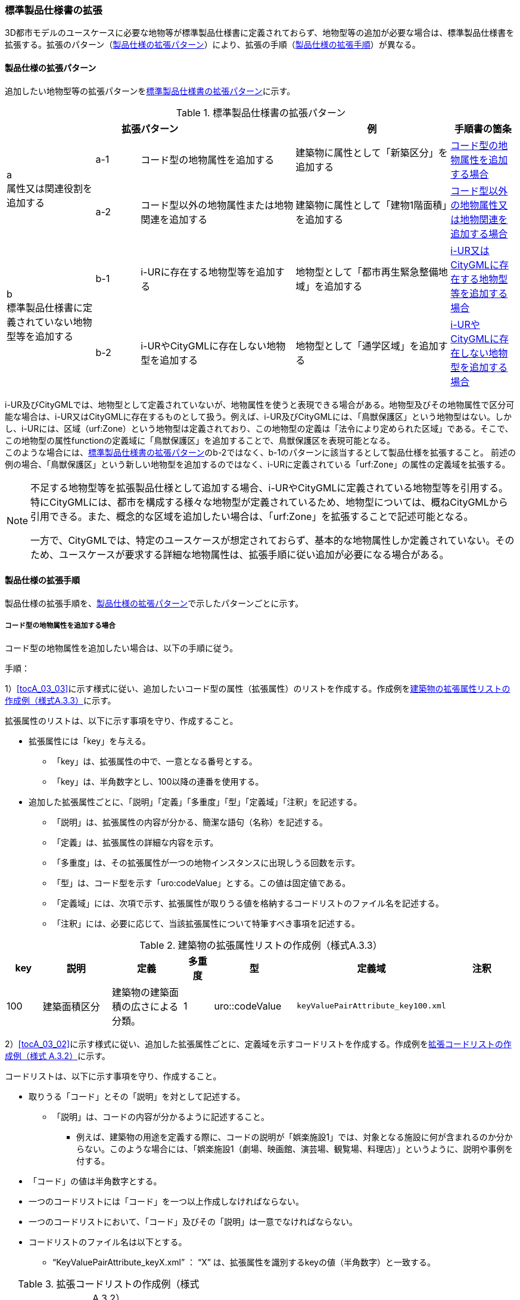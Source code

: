 [[toc1_04]]
=== 標準製品仕様書の拡張
(((標準製品仕様書)))

((3D都市モデル))のユースケースに必要な地物等が標準製品仕様書に定義されておらず、地物型等の追加が必要な場合は、標準製品仕様書を拡張する。拡張のパターン（<<toc1_04_01>>）により、拡張の手順（<<toc1_04_02>>）が異なる。

[[toc1_04_01]]
==== 製品仕様の拡張パターン

追加したい地物型等の拡張パターンを<<tab-1-2>>に示す。

[[tab-1-2]]
[cols="4a,2a,7a,7a,3a",options="header"]
.標準製品仕様書の拡張パターン
|===
3+^| 拡張パターン ^| 例 ^| 手順書の箇条

.2+^| a +
属性又は関連役割を追加する
^| a-1 | コード型の地物属性を追加する | 建築物に属性として「新築区分」を追加する ^| <<toc1_04_02_01>>
^| a-2 | コード型以外の地物属性または地物関連を追加する | 建築物に属性として「建物1階面積」を追加する ^| <<toc1_04_02_02>>

.2+^| b +
標準製品仕様書に定義されていない地物型等を追加する
^| b-1 | i-URに存在する地物型等を追加する | 地物型として「都市再生緊急整備地域」を追加する ^| <<toc1_04_02_03>>
^| b-2 | i-URやCityGMLに存在しない地物型を追加する | 地物型として「通学区域」を追加する ^| <<toc1_04_02_04>>

|===

((i-UR))及び((CityGML))では、地物型として定義されていないが、地物属性を使うと表現できる場合がある。地物型及びその地物属性で区分可能な場合は、((i-UR))又は((CityGML))に存在するものとして扱う。例えば、((i-UR))及び((CityGML))には、「鳥獣保護区」という地物型はない。しかし、((i-UR))には、区域（urf:Zone）という地物型は定義されており、この地物型の定義は「法令により定められた区域」である。そこで、この地物型の属性functionの定義域に「鳥獣保護区」を追加することで、鳥獣保護区を表現可能となる。 +
このような場合には、<<tab-1-2>>の[underline]##b-2ではなく、b-1のパターンに該当するとして製品仕様を拡張##すること。
前述の例の場合、「鳥獣保護区」という新しい地物型を追加するのではなく、((i-UR))に定義されている「urf:Zone」の属性の定義域を拡張する。

[NOTE,type=commentary]
--
不足する地物型等を拡張製品仕様として追加する場合、i-URやCityGMLに定義されている地物型等を引用する。特にCityGMLには、都市を構成する様々な地物型が定義されているため、地物型については、概ねCityGMLから引用できる。また、概念的な区域を追加したい場合は、「urf:Zone」を拡張することで記述可能となる。

一方で、CityGMLでは、特定のユースケースが想定されておらず、基本的な地物属性しか定義されていない。そのため、ユースケースが要求する詳細な地物属性は、拡張手順に従い追加が必要になる場合がある。
--

[[toc1_04_02]]
==== 製品仕様の拡張手順

製品仕様の拡張手順を、<<toc1_04_01>>で示したパターンごとに示す。

[[toc1_04_02_01]]
===== コード型の地物属性を追加する場合

コード型の地物属性を追加したい場合は、以下の手順に従う。

(((拡張属性)))(((建築物)))(((標準製品仕様書)))
手順：

1）<<tocA_03_03>>に示す様式に従い、追加したいコード型の属性（拡張属性）のリストを作成する。作成例を<<tab-1-3>>に示す。

拡張属性のリストは、以下に示す事項を守り、作成すること。

* 拡張属性には「key」を与える。
** 「key」は、拡張属性の中で、一意となる番号とする。
** 「key」は、半角数字とし、100以降の連番を使用する。
* 追加した拡張属性ごとに、「説明」「定義」「多重度」「型」「定義域」「注釈」を記述する。
** 「説明」は、拡張属性の内容が分かる、簡潔な語句（名称）を記述する。
** 「定義」は、拡張属性の詳細な内容を示す。
** 「多重度」は、その拡張属性が一つの地物インスタンスに出現しうる回数を示す。
** 「型」は、コード型を示す「uro:codeValue」とする。この値は固定値である。
** 「定義域」には、次項で示す、拡張属性が取りうる値を格納するコードリストのファイル名を記述する。
** 「注釈」には、必要に応じて、当該拡張属性について特筆すべき事項を記述する。

[[tab-1-3]]
[cols="8a,17a,17a,7a,17a,17a,17a",options="header"]
.建築物の拡張属性リストの作成例（様式A.3.3）
|===
| key | 説明 | 定義 | 多重度 | 型 | 定義域 | 注釈

| 100
| 建築面積区分
| 建築物の建築面積の広さによる分類。

| 1
| uro::codeValue
| `keyValuePairAttribute_key100.xml`
|

|===

2）<<tocA_03_02>>に示す様式に従い、追加した拡張属性ごとに、定義域を示すコードリストを作成する。作成例を<<tab-1-4>>に示す。

コードリストは、以下に示す事項を守り、作成すること。

* 取りうる「コード」とその「説明」を対として記述する。
** 「説明」は、コードの内容が分かるように記述すること。
*** 例えば、建築物の用途を定義する際に、コードの説明が「娯楽施設1」では、対象となる施設に何が含まれるのか分からない。このような場合には、「娯楽施設1（劇場、映画館、演芸場、観覧場、料理店）」というように、説明や事例を付する。
* 「コード」の値は半角数字とする。
* 一つのコードリストには「コード」を一つ以上作成しなければならない。
* 一つのコードリストにおいて、「コード」及びその「説明」は一意でなければならない。
* コードリストのファイル名は以下とする。
** "`KeyValuePairAttribute_keyX.xml`" ： "`X`" は、拡張属性を識別するkeyの値（半角数字）と一致する。

[[tab-1-4]]
[cols="1a,3a"]
.拡張コードリストの作成例（様式 A.3.2）
|===
h| ファイル名 | KeyValuePairAttribute_key100.xml
h| コード h| 説明
| 701 | 50㎡以下
| 702 | 75㎡以下
| 703 | 150㎡以下
| 704 | 500㎡以下
| 705 | 1500㎡以下
| 706 | 1500㎡超
| 711 | 不明

|===


　


[NOTE,type=commentary]
--
コード型（gml:CodeType）とは、取りうる値があらかじめコードとしてリスト化され、その中からコードを選択して記述するデータ型である。コード型の属性を追加する場合は、追加した属性ごとに「コード及びコードに対応する説明のリスト」（コードリスト）が必要となる。

CityGMLでは、定義済みの地物型に地物属性を追加するための汎用的な属性が、値の型ごとに用意されている（<<anchor-id>>参照）が、コード型をとる汎用的な属性の型は用意されていない。コード型は取りうる値をコードリストに定義することでデータの品質管理を容易にする利点があることから、本書では、コード型の属性を追加する場合は、i-URに定義されている拡張属性を採用することとしている。

なお、i-UR3.0（標準製品仕様書第3.5版までに対応）では、建築物にのみコード型の属性を追加する拡張属性の仕組みが定義されていたが、i-UR3.1（標準製品仕様書第4.1版に対応）では、道路や土地利用など、様々な地物型にこの拡張属性の仕組みが追加されたことから、本書では、全ての地物型について、コード型の属性を追加する場合は、拡張属性を採用する。
--

[[toc1_04_02_02]]
===== コード型以外の地物属性又は地物関連を追加する場合

コード型以外の地物属性を追加したい場合、また、地物関連を追加したい場合は、((汎用属性))（gen:_GenericAttribute）の下位型を使用し、以下の手順により拡張する。

(((汎用属性)))(((汎用属性)))(((汎用属性セット)))(((CityGML)))(((3D都市モデル)))
手順：

1）<<tocA_03_06>>の様式「汎用属性」に従い、地物ごとに追加する地物属性及び地物関連のリストを作成する。

* 地物型には、地物属性及び地物関連を追加する地物型の名称を記述する。
+
ただし、汎用都市オブジェクト（gen:GenericCityObject）に地物属性及び地物関連を追加する場合は、追加の対象を明確にするため、gen:GenericCityObjectのgml:nameの値を注釈として記述する。

* 地物属性の型は汎用属性の下位型である以下のいずれかから選択する。
** gen:stringAttribute（文字列型）
** gen:intAttribute（整数型）
** gen:doubleAttribute（実数型）
** gen:dateAttribute（日付型）
** gen:uriAttribute（URI型）
** gen:measureAttribute（単位付き計測値型）
*** gen:measureAttributeを使用する場合は、uom属性により、その単位を指定しなければならない。長さの単位は「メートル」（uom=”m”）、大きさの単位は「平方メートル」（uom=”m2”）又は「ヘクタール」（uom=”ha”）、時間の単位は「時間」（uom=”hour”）を基本とする。
** gen:genericAttributeSet（汎用属性セット型）
*** gen:genericAttributeSetは、複数の汎用属性の集まりである。gen:genericAttributeSetは、gen:stringAttributeやgen:intAttributeなどの汎用属性を複数個組み合わせてひとまとめにできる。
* 地物関連の型は汎用属性の下位型である以下を選択する。
** gen:uriAttribute（URI型）
* 「名称」には、追加したい地物属性又は関連役割の名称を記述する。このとき、同じ地物型に、同じ地物属性や関連役割の名称を与えてはならない。
* 「定義」には、追加する地物属性又は地物関連の説明を記述する。
* 取りうる値が限定される場合には「定義域」に記述する。
* その他特筆事項がある場合には「注釈」に記述する。
+
--
<<tab-1-5>>に、汎用属性を用いて属性を追加する場合の例を示す。

[[tab-1-5]]
[cols="a,a,a,a,a,a,a,a"]
.汎用属性の追加例
|===
| 地物型 2+| gen::GenericCityObject | 注釈 4+| gml:name=20の場合に適用

.5+h| 汎用属性 h| 属性の型 h| 名称 h| 定義 h| 多重度 h| 定義域 h| 単位 h| 注釈
| gen::stringAttribute | 通学区域名称 | 通学区域に指定された就学校の名前 | 1 | 全角20文字以内 | － |
|  |  |  |  |  |  | 
|  |  |  |  |  |  | 
|  |  |  |  |  |  | 

|===
--

* 汎用都市オブジェクト（gen:GenericCityObject）は、拡張属性（<<toc1_04_02_01>>参照）を使用することができない。そのため、汎用都市オブジェクトにコード型の属性を追加する場合は、コードと参照するコードリストの対をgen:genericAttributeSetとして追加することを推奨する。
** コードを格納する汎用属性の名称は、codeとする。
** コードリストのファイル名称を格納する汎用属性の名称は、codeSpaceとする。
** いずれも属性の型は文字列型（gen:stringAttribute）とする。
** コードリストの名称は、``[地物型名称]_generic-[オプション]``とする。``[地物型名称]``は、応用スキーマクラス図に示される地物型の名称（接頭辞は除く）とする。``[オプション]``は任意の半角英数字とするが、同じ地物型の中では重複してはならない。
** なお、gen:GenericCityObjectにコード型の属性を追加する場合、コードリストの名称は +
``GenericCityObject_generic-[オプション]`` +
となる。gen:GenericCityObjectを用いて複数種類の地物を追加する場合は、どの地物に対するコードリストであるかが分かりづらくなるため、``[オプション]``は追加する +
``[地物の名称]-[属性の名称]`` +
とする。
*** 地物の名称は、gml:nameにおいて指定されるコードとする。
*** 属性の名称は、半角英数字で構成される任意の文字列とする。ただし、gml:nameが同じとなる地物に定義する属性の中では一意でなければならない。
*** 例えば、gen:GenericCityObjectを使用して「通学区域」（gml:name=”20”）を追加し、かつ、汎用属性セットを使って「通学区域」の種類をコード型の属性として追加する場合、コードリストの名称は、GenericCityObject_generic-20-typeとなる。
** コードリストの名称は、gen:stringAttributeとして追加したcodeSpaceの定義域に記載する。
** コード型を追加する場合の汎用属性セットの使用例を<<tab-1-6>>に示す。
+
--
[[tab-1-6]]
[cols="2a,3a,2a,4a,1a,4a,1a,4a"]
.汎用属性セットの使用例
|===
^h| 名称 2+| 施設一覧 ^h| 注釈 4+| 汎用都市オブジェクトのうち、name=20の場合に適用する。
^h| 汎用属性セット
7+| 市内に存在する公共施設の名称を一覧から選択し記述するための汎用属性セット。 +
コード型の代替として使用することを目的とし、codeSpaceに公共施設名称のコードリストへの相対パスを記述し、codeに当該コードリストに定義された値を記述する。
.3+^h| 汎用属性セットに含まれる汎用属性 ^h| 属性の型 ^h| 名称 ^h| 定義 ^h| 多重度 h| 定義域 ^h| 単位 h| 注釈
| gen::stringAttribute | codeSpace | 公共施設名称一覧への参照。
| 1 | 相対パスにより記述する。
| |
| gen::stringAttribute | code | 公共施設を示すコード。
| 1 | 公共施設名称一覧に定義されたコード。
| |

|===
--
* gen:genericAttributeSetには、gen:genericAttributeSetを含めてはならない。
** CityGMLでは、gen:genericAttributeSetがgen:genericAttributeSetをもつこと（ネスト構造）が可能である。ただし、データ構造の階層が深くなるため、3D都市モデルではネスト構造を使用しない。

[NOTE,type=commentary]
--
i-URでは、拡張属性としてコード型の属性を追加する仕組みをADEに定義している。しかしながら、gen:GenericCityObjectは、CityGMLにおいて暫定的な拡張方法という位置づけから、ADEで追加された属性等をもつ仕組みが用意されていない。そのため、汎用属性セットを使って、コードの値とコードリストへの参照をひとかたまりとして追加する方法を推奨している。

「汎用属性セット」を用いると、複数の汎用属性をひとかたまりとして追加できる。例えば、建物の改修履歴に関する情報として、改修時期、改修内容、改修事業者名を追加したいとする。この場合、改修履歴という汎用属性セットを作成し、この汎用属性セットに改修時期、改修内容、改修事業者名をそれぞれ汎用属性として加えればよい。これにより、建物に複数回の改修工事があった場合でも、改修工事ごとにまとめて改修履歴として改修時期、改修内容、改修事業者名を記述できるようになる。

同様にして、汎用属性セットを使用すると、コードとこれが参照するコードリストをまとめて記述できる。これにより、プログラムによるコードリストを使った論理検査の実施が容易になる。また、今後CityGML3.0に移行する際に、追加したコード型の汎用属性に変換することができる。
--

[[toc1_04_02_03]]
===== i-UR又はCityGMLに存在する地物型等を追加する場合

((標準製品仕様書))に定義されていないが、((i-UR))又は((CityGML))のいずれかに定義されている地物型等を追加する場合には、以下の手順により拡張する。

(((i-UR)))(((CityGML)))
手順：

1）追加したい地物型等について、応用スキーマクラス図及び応用スキーマ文書を作成する。応用スキーマクラス図は、i-UR及びCityGMLの仕様（<<anchor-id>>参照）に従う。また、応用スキーマ文書の作成には、<<tocA_03_04>>に示す様式を用いる。

応用スキーマ文書は、以下の事項を守り作成すること。

* 地物型等の名称には、i-URやCityGMLで定義された名称を使用する。
* 多重度や地物属性/地物関連の型はi-UR及びCityGMLの定義を変更してはならない。
** より厳密にしたい場合には注釈にその内容を記述する。
** コード型属性を追加する場合、コードリストの名称は、``[地物型名称]\_[属性名称]``（拡張子を含めると``[地物型名称]_[属性名称].xml``）とする。
** ``[地物型名称]``は応用スキーマクラス図に記載された地物型の名称（接頭辞は除く）とし、``[属性名称]``は応用スキーマクラス図に記載された属性名称（接頭辞は除く）とする。

[NOTE,type=commentary]
--
追加したい地物型等が、i-UR又はCityGMLに存在する場合には、これらから矛盾なく引用しなければならない。属性の型や多重度は原則として変更できないが、より制限を強めることはできる。例えば、多重度が[0..1]となっている地物属性を[1]としてもよい。また、文字列型となっている属性の定義域を「全角10文字以内」というように制限してもよい。ただし、i-URやCityGMLそのものを変更することはできないため、符号化仕様（XMLSchema）についても修正は行えない。よって、符号化仕様を使った妥当性の検証ができないことに注意すること。

例：多重度が[0..1]となっている属性を、応用スキーマ文書で[1]にした場合であっても、符号化仕様では、[0..1]のままとなるため、当該属性が記述されていなくてもエラーとしては検出されない。別途検証ツールを作成する必要がある。

本書では、3D都市モデルが様々な用途・ソフトウェア上で利用され、より普及していくことを目指し、複数の選択肢がある場合には、より実装例の多い選択肢の使用を推奨している。
--

[[toc1_04_02_04]]
===== i-URやCityGMLに存在しない地物型を追加する場合

((標準製品仕様書))に定義されておらず、((i-UR))及び((CityGML))にも定義されていない地物型を追加する場合には、CityGMLに定義されているgen:GenericCityObjectを使用し、以下の手順により拡張する。

(((標準製品仕様書)))
手順：

1）様式に示される汎用都市オブジェクトの名称リスト（GenericCityObject_name.xml）に、追加する地物型のコード及び説明を追加する。<<tab-1-7>>に例を示す。

汎用都市オブジェクトの名称リストは、以下の事項を守り作成すること。

* 「コード」は、20以上の半角数字とする。
* 「説明」に、追加する地物型の名称を記述する。
* 追加する汎用都市オブジェクトのコード及び説明は、汎用都市オブジェクトの名称リストの中で一意でなければならない。

[[tab-1-7]]
[cols="1a,3a"]
.汎用都市オブジェクトの追加例
|===
| ファイル名 | GenericCityObject_name.xml
h| コード h| 説明
| 20 | 通学区域

|===

2）追加する地物型の応用スキーマ文書を作成する。応用スキーマ文書の作成は、<<tocA_03_05>>に示すgen:GenericCityObjectの応用スキーマ文書を加工する。
これは、[underline]##追加する地物型ごと##に行う。

汎用都市オブジェクトの応用スキーマ文書は、以下の事項を守り作成すること。

* 汎用都市オブジェクトの定義欄に、追加したい地物型の定義を記述する。
* 「gml:name」は必須とし、定義域に追加したい地物型に該当するコードを記述する。
* その他の地物属性/地物関連のうち、作成対象とするものは、その定義を記述する。特に、空間属性は、使用する幾何オブジェクトの型（幾何型）及び取得基準を必ず記述する。
** 幾何型の詳細な定義は、標準製品仕様書の空間スキーマ及び本書の<<tocB>>を参照すること。
* 作成対象としないものは、作成対象としないことが分かるように記述する。
** 作成対象としない属性及び関連役割は、属性名称及び関連役割名称を括弧で囲む。

汎用都市オブジェクトの応用スキーマ文書の作成例を、<<tab-1-8>>に示す。 +
属性名又は関連役割名が括弧で囲まれているものは、本データ製品仕様書の対象外とする属性又は関連役割である。

[[tab-1-8]]
.汎用都市オブジェクトの応用スキーマ文書の作成例
lutaml_klass_table::../../sources/xmi/plateau_all_packages_export.xmi[name="GenericCityObject",template="../../sources/liquid_templates/_klass_table.liquid"]

////
[cols="1a,1a,2a"]
.汎用都市オブジェクトの応用スキーマ文書の作成例
|===

h| クラスの定義 2+| CityGMLに定義されていない地物を定義するための汎用的な地物型。

h| 上位の型 2+| core:_CityObject 

h| ステレオタイプ 2+| << FeatureType >> 

3+h| 継承する属性 

h| 属性名 h| 属性の型及び多重度 h| 定義

| (gml:description) | gml:StringOrRefType [0..1] | 汎用都市オブジェクトの説明。
| gml:name
| gml:CodeType [0..1]
| 汎用都市オブジェクトを識別する名称。

コードリスト（GenericCityObject_name.xml）から選択する。

「通学区域」は20とする。

| (gml:boundedBy) | gml:Envelope [0..1] |
| (core:creationDate) | xs:date [0..1] | 汎用都市オブジェクトが発生した年月日。
| (core:terminationDate) | xs:date [0..1] | 汎用都市オブジェクトが消滅した年月日。
3+h| 自身に定義された属性
h| 属性名 h| 属性の型及び多重度 h| 定義
| gen:class
| gml:CodeType [0..1]
| 汎用都市オブジェクトの区分。

小学校区か中学校区かの区分。コードリスト（GenericCityObject_class.xml）から選択する。

| (gen:function) | gml:CodeType [0..*] | 汎用都市オブジェクトの機能。
| (gen:usage) | gml:CodeType [0..*] | 汎用都市オブジェクトの用途。
3+h| 継承する関連役割
h| 関連役割名 h| 関連役割の型及び多重度 h| 定義
| gen:stringAttribute
| gen:stringAttribute [0..*]
| 汎用都市オブジェクトの文字列型属性。

通学区域が設定された学校の名称。

| (gen:intAttribute) | gen:intAttribute [0..*] | 汎用都市オブジェクトの整数型属性。
| (gen:doubleAttribute) | gen:doubleAttribute [0..*] | 汎用都市オブジェクトの実数型属性。
| (gen:dateAttribute) | gen:dateAttribute [0..*] | 汎用都市オブジェクトの日付型属性。
| (gen:uriAttribute) | gen:uriAttribute [0..*] | 汎用都市オブジェクトのURI型属性。
| (gen:measureAttribute) | gen:measureAttribute [0..*] | 汎用都市オブジェクトの単位付き数値型属性。
| (gen:genericAttributeSet) | gen:genericAttributeSet[0..*] | 汎用オブジェクトの汎用属性セット。
3+h| 自身に定義された関連役割
h| 関連役割名 h| 関連役割の型及び多重度 h| 定義
| (gen:lod0Geometry) | gml:_Geometry [0..1] | 汎用都市オブジェクトの形状。
| gen:lod1Geometry
| gml:_Geometry [0..1]
| 汎用都市オブジェクトの形状。

通学区域の外形線により囲まれた面とする。高さは0とする。

gml:MultiSurfaceを使用する。

| (gen:lod2Geometry) | gml:_Geometry [0..1] | 汎用都市オブジェクトの形状。
| (gen:lod3Geometry) | gml:_Geometry [0..1] | 汎用都市オブジェクトの形状。
| (gen:lod4Geometry) | gml:_Geometry [0..1] | 汎用都市オブジェクトの形状。

|===

NOTE: 赤字は記載例
////

3）前項において、コード型の属性を選択する場合には、拡張コードリスト（<<tab-1-9>>）を作成する。

[[tab-1-9]]
[cols="1a,3a"]
.汎用都市オブジェクトのためのコードリスト作成例
|===
| ファイル名 | genericCityObject_function.xml
h| コード h| 説明
| 1 | 小学校
| 2 | 中学校

|===

4）新しく追加した地物型に、gen:GenericCityObjectに定義されていない地物属性及び地物関連を追加する場合には、次項に示す地物属性/地物関連を追加する手順に従う。

